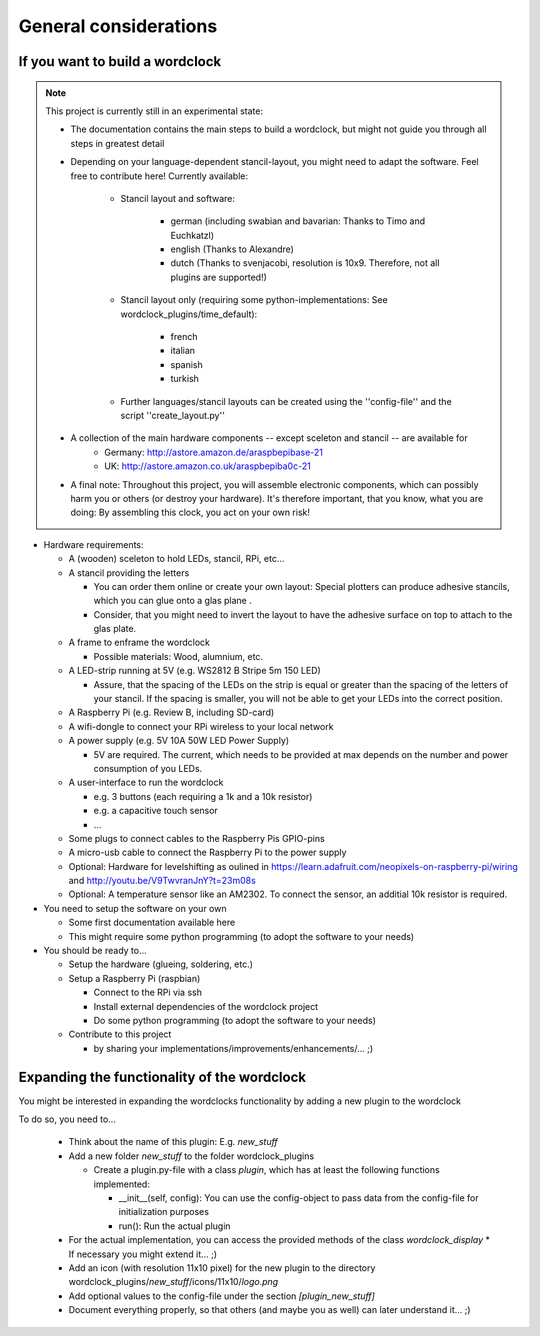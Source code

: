 .. _general_considerations:
General considerations
======================

.. _building_a_wordclock:
If you want to build a wordclock
++++++++++++++++++++++++++++++++

.. note:: This project is currently still in an experimental state:

  * The documentation contains the main steps to build a wordclock, but might not guide you through all steps in greatest detail
  * Depending on your language-dependent stancil-layout, you might need to adapt the software.
    Feel free to contribute here!
    Currently available:

      * Stancil layout and software:

          * german (including swabian and bavarian: Thanks to Timo and Euchkatzl)
          * english (Thanks to Alexandre)
          * dutch (Thanks to svenjacobi, resolution is 10x9. Therefore, not all plugins are supported!)

      * Stancil layout only (requiring some python-implementations: See wordclock_plugins/time_default):

          * french
          * italian
          * spanish
          * turkish

      * Further languages/stancil layouts can be created using the ''config-file'' and the script ''create_layout.py''

  * A collection of the main hardware components -- except sceleton and stancil -- are available for
      * Germany: http://astore.amazon.de/araspbepibase-21
      * UK: http://astore.amazon.co.uk/araspbepiba0c-21

  * A final note: Throughout this project, you will assemble electronic components, which can possibly harm you or others (or destroy your hardware).
    It's therefore important, that you know, what you are doing: By assembling this clock, you act on your own risk!

* Hardware requirements:

  * A (wooden) sceleton to hold LEDs, stancil, RPi, etc...
  * A stancil providing the letters

    * You can order them online or create your own layout: Special plotters can produce adhesive stancils, which you can glue onto a glas plane .
    * Consider, that you might need to invert the layout to have the adhesive surface on top to attach to the glas plate.

  * A frame to enframe the wordclock

    * Possible materials: Wood, alumnium, etc.

  * A LED-strip running at 5V (e.g. WS2812 B Stripe 5m 150 LED)

    * Assure, that the spacing of the LEDs on the strip is equal or greater than the spacing of the letters
      of your stancil. If the spacing is smaller, you will not be able to get your LEDs into the correct position.

  * A Raspberry Pi (e.g. Review B, including SD-card)
  * A wifi-dongle to connect your RPi wireless to your local network
  * A power supply (e.g. 5V 10A 50W LED Power Supply)

    * 5V are required. The current, which needs to be provided at max depends on the number and power consumption of you LEDs.

  * A user-interface to run the wordclock

    * e.g. 3 buttons (each requiring a 1k and a 10k resistor)
    * e.g. a capacitive touch sensor
    * ...

  * Some plugs to connect cables to the Raspberry Pis GPIO-pins
  * A micro-usb cable to connect the Raspberry Pi to the power supply
  * Optional: Hardware for levelshifting as oulined in https://learn.adafruit.com/neopixels-on-raspberry-pi/wiring and http://youtu.be/V9TwvranJnY?t=23m08s
  * Optional: A temperature sensor like an AM2302. To connect the sensor, an additial 10k resistor is required.


* You need to setup the software on your own

  * Some first documentation available here
  * This might require some python programming (to adopt the software to your needs)

* You should be ready to...

  * Setup the hardware (glueing, soldering, etc.)
  * Setup a Raspberry Pi (raspbian)

    * Connect to the RPi via ssh
    * Install external dependencies of the wordclock project
    * Do some python programming (to adopt the software to your needs)

  * Contribute to this project

    * by sharing your implementations/improvements/enhancements/... ;)

.. _expanding_the_wordclock:
Expanding the functionality of the wordclock
++++++++++++++++++++++++++++++++++++++++++++

You might be interested in expanding the wordclocks functionality by adding a new
plugin to the wordclock

To do so, you need to...

  * Think about the name of this plugin: E.g. `new_stuff`
  * Add a new folder `new_stuff` to the folder wordclock_plugins

    * Create a plugin.py-file with a class `plugin`, which has at
      least the following functions implemented:

      * __init__(self, config): You can use the config-object to pass data
        from the config-file for initialization purposes
      * run(): Run the actual plugin

  * For the actual implementation, you can access the provided methods of the class `wordclock_display`
    * If necessary you might extend it... ;)

  * Add an icon (with resolution 11x10 pixel) for the new plugin to the
    directory wordclock_plugins/`new_stuff`/icons/11x10/`logo.png`

  * Add optional values to the config-file under the section `[plugin_new_stuff]`

  * Document everything properly, so that others (and maybe you as well) can later understand it... ;)

